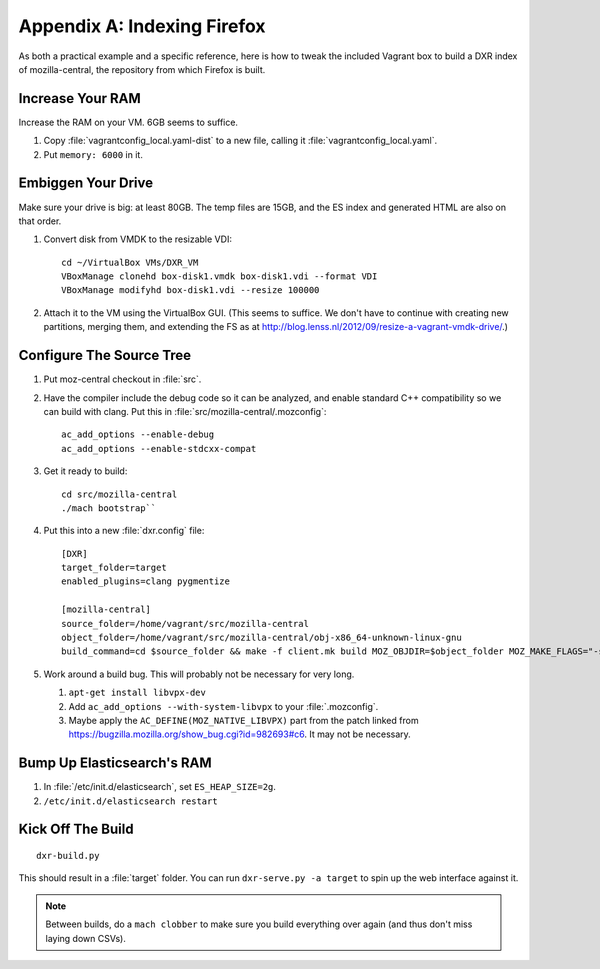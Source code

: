 ============================
Appendix A: Indexing Firefox
============================

As both a practical example and a specific reference, here is how to tweak the
included Vagrant box to build a DXR index of mozilla-central, the repository
from which Firefox is built.

Increase Your RAM
=================

Increase the RAM on your VM. 6GB seems to suffice.

1. Copy :file:`vagrantconfig_local.yaml-dist` to a new file, calling it
   :file:`vagrantconfig_local.yaml`.
2. Put ``memory: 6000`` in it.

Embiggen Your Drive
===================

Make sure your drive is big: at least 80GB. The temp files are 15GB, and the ES index and generated HTML are also on that order.


1. Convert disk from VMDK to the resizable VDI::

    cd ~/VirtualBox VMs/DXR_VM
    VBoxManage clonehd box-disk1.vmdk box-disk1.vdi --format VDI
    VBoxManage modifyhd box-disk1.vdi --resize 100000

2. Attach it to the VM using the VirtualBox GUI. (This seems to suffice. We
   don't have to continue with creating new partitions, merging them, and
   extending the FS as at
   http://blog.lenss.nl/2012/09/resize-a-vagrant-vmdk-drive/.)

Configure The Source Tree
=========================

1. Put moz-central checkout in :file:`src`.
2. Have the compiler include the debug code so it can be analyzed, and enable
   standard C++ compatibility so we can build with clang. Put this in
   :file:`src/mozilla-central/.mozconfig`::

    ac_add_options --enable-debug
    ac_add_options --enable-stdcxx-compat

3. Get it ready to build::

    cd src/mozilla-central
    ./mach bootstrap``

4. Put this into a new :file:`dxr.config` file::

    [DXR]
    target_folder=target
    enabled_plugins=clang pygmentize

    [mozilla-central]
    source_folder=/home/vagrant/src/mozilla-central
    object_folder=/home/vagrant/src/mozilla-central/obj-x86_64-unknown-linux-gnu
    build_command=cd $source_folder && make -f client.mk build MOZ_OBJDIR=$object_folder MOZ_MAKE_FLAGS="-s -j$jobs"

5. Work around a build bug. This will probably not be necessary for very long.

   1. ``apt-get install libvpx-dev``
   2. Add ``ac_add_options --with-system-libvpx`` to your :file:`.mozconfig`.
   3. Maybe apply the ``AC_DEFINE(MOZ_NATIVE_LIBVPX)`` part from the patch
      linked from https://bugzilla.mozilla.org/show_bug.cgi?id=982693#c6. It
      may not be necessary.

Bump Up Elasticsearch's RAM
===========================

1. In :file:`/etc/init.d/elasticsearch`, set ``ES_HEAP_SIZE=2g``.
2. ``/etc/init.d/elasticsearch restart``

Kick Off The Build
==================

::

    dxr-build.py

This should result in a :file:`target` folder. You can run ``dxr-serve.py -a
target`` to spin up the web interface against it.

.. note::
    Between builds, do a ``mach clobber`` to make sure you build everything
    over again (and thus don't miss laying down CSVs).
